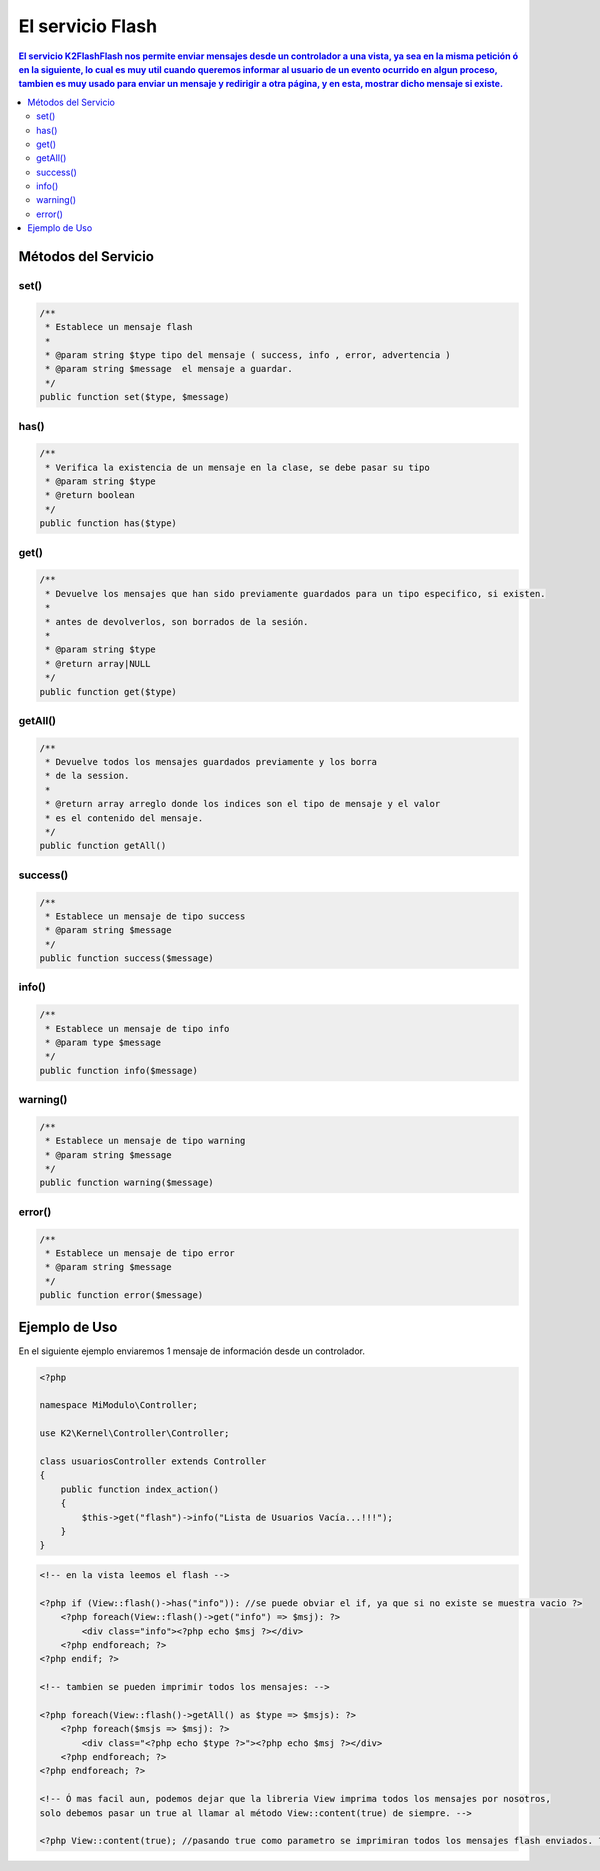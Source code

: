 El servicio Flash
==================

.. contents:: El servicio K2\Flash\Flash nos permite enviar mensajes desde un controlador a una vista, ya sea en la misma petición ó en la siguiente, lo cual es muy util cuando queremos informar al usuario de un evento ocurrido en algun proceso, tambien es muy usado para enviar un mensaje y redirigir a otra página, y en esta, mostrar dicho mensaje si existe.

Métodos del Servicio
--------------------

set()
____
.. code-block:: php

    /**
     * Establece un mensaje flash
     * 
     * @param string $type tipo del mensaje ( success, info , error, advertencia )
     * @param string $message  el mensaje a guardar.
     */
    public function set($type, $message)

has()
____
.. code-block:: php

    /**
     * Verifica la existencia de un mensaje en la clase, se debe pasar su tipo
     * @param string $type
     * @return boolean 
     */
    public function has($type)

get()
____
.. code-block:: php

    /**
     * Devuelve los mensajes que han sido previamente guardados para un tipo especifico, si existen.
     * 
     * antes de devolverlos, son borrados de la sesión.
     * 
     * @param string $type
     * @return array|NULL 
     */
    public function get($type)

getAll()
_______
.. code-block:: php

    /**
     * Devuelve todos los mensajes guardados previamente y los borra
     * de la session.
     * 
     * @return array arreglo donde los indices son el tipo de mensaje y el valor
     * es el contenido del mensaje. 
     */
    public function getAll()

success()
________
.. code-block:: php

    /**
     * Establece un mensaje de tipo success
     * @param string $message 
     */
    public function success($message)

info()
_____
.. code-block:: php

    /**
     * Establece un mensaje de tipo info
     * @param type $message 
     */
    public function info($message)

warning()
________
.. code-block:: php
    
    /**
     * Establece un mensaje de tipo warning
     * @param string $message 
     */
    public function warning($message)

error()
______
.. code-block:: php

    /**
     * Establece un mensaje de tipo error
     * @param string $message 
     */
    public function error($message)

Ejemplo de Uso
--------------

En el siguiente ejemplo enviaremos 1 mensaje de información desde un controlador.

.. code-block:: php

    <?php

    namespace MiModulo\Controller;

    use K2\Kernel\Controller\Controller;

    class usuariosController extends Controller
    {
        public function index_action()
        {
            $this->get("flash")->info("Lista de Usuarios Vacía...!!!");
        }
    }

.. code-block:: phtml

    <!-- en la vista leemos el flash -->

    <?php if (View::flash()->has("info")): //se puede obviar el if, ya que si no existe se muestra vacio ?>
        <?php foreach(View::flash()->get("info") => $msj): ?>
            <div class="info"><?php echo $msj ?></div>
        <?php endforeach; ?>
    <?php endif; ?>

    <!-- tambien se pueden imprimir todos los mensajes: -->

    <?php foreach(View::flash()->getAll() as $type => $msjs): ?>
        <?php foreach($msjs => $msj): ?>
            <div class="<?php echo $type ?>"><?php echo $msj ?></div>
        <?php endforeach; ?>
    <?php endforeach; ?>

    <!-- Ó mas facil aun, podemos dejar que la libreria View imprima todos los mensajes por nosotros,
    solo debemos pasar un true al llamar al método View::content(true) de siempre. -->

    <?php View::content(true); //pasando true como parametro se imprimiran todos los mensajes flash enviados. ?>

